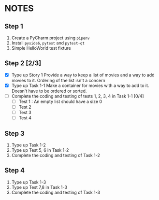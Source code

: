 * NOTES

** Step 1
1. Create a PyCharm project using ~pipenv~
2. Install ~pyside6~, ~pytest~ and ~pytest-qt~
3. Simple HelloWorld test fixture

** Step 2 [2/3]
- [X] Type up Story 1
  Provide a way to keep a list of movies and a way to add movies to it. Ordering of the list isn't a concern
- [X] Type up Task 1-1
  Make a container for movies with a way to add to it. Doesn't have to be ordered or sorted.
- [ ] Complete the coding and testing of tests 1, 2, 3, 4 in Task 1-1 [0/4]
  - [ ] Test 1 : An empty list should have a size 0
     
    
  - [ ] Test 2
  - [ ] Test 3
  - [ ] Test 4

** Step 3
1. Type up Task 1-2
2. Type up Test 5, 6 in Task 1-2
3. Complete the coding and testing of Task 1-2

** Step 4
1. Type up Task 1-3
2. Type up Test 7,8 in Task 1-3
3. Complete the coding and testing of Task 1-3
